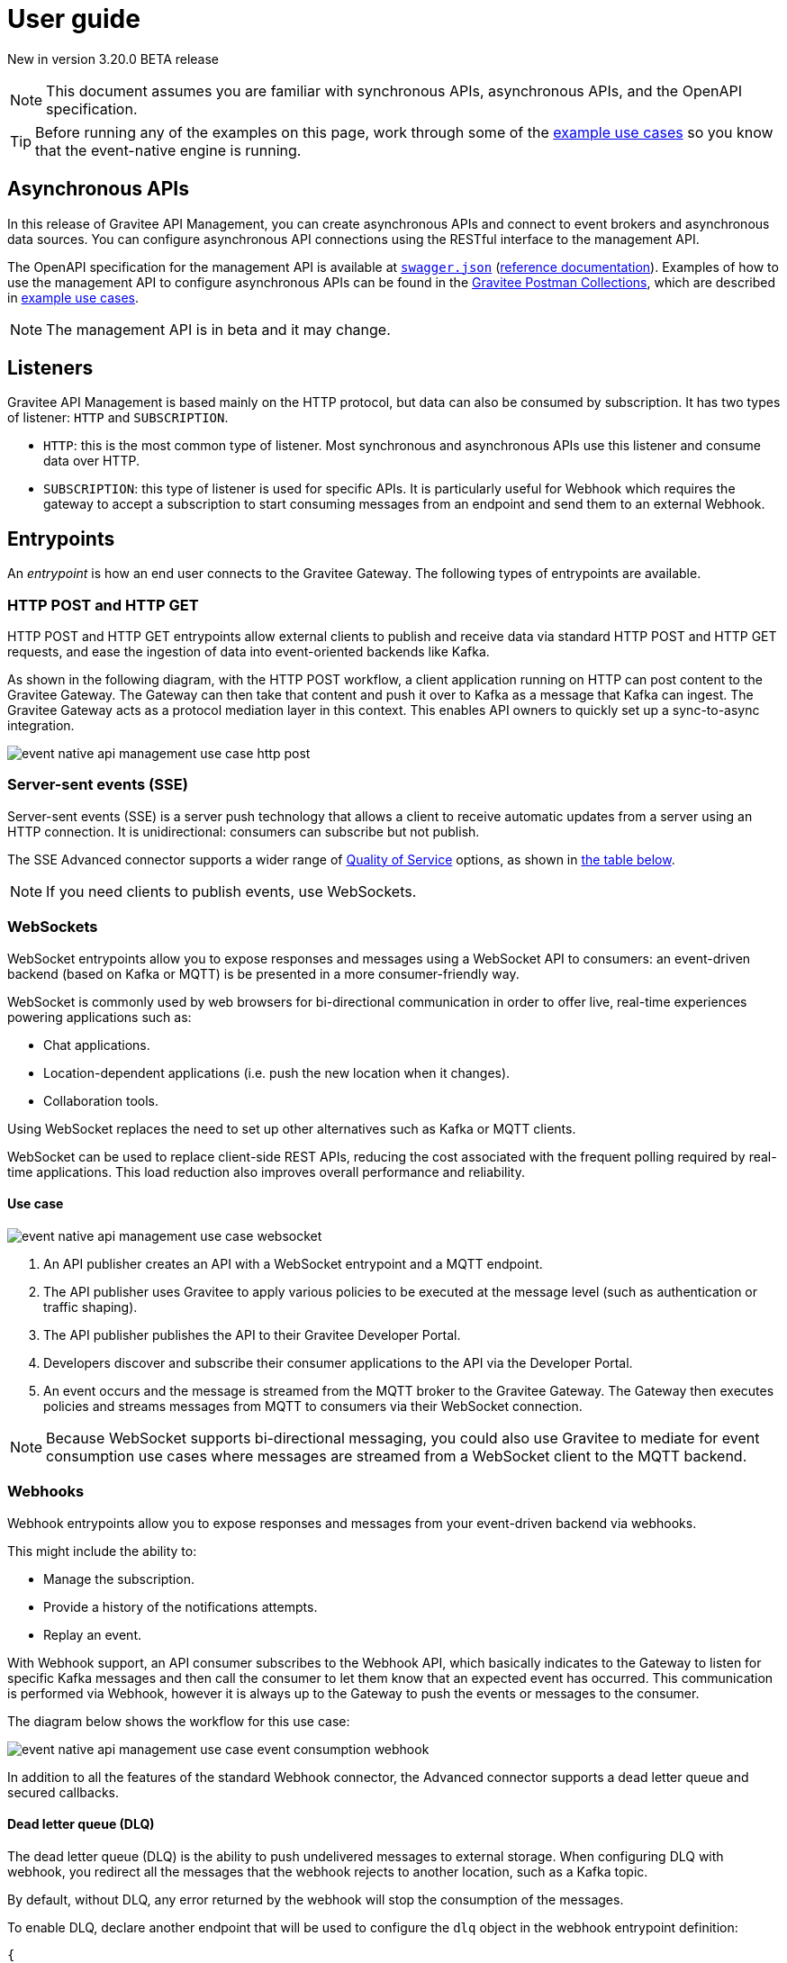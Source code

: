 [[v4-beta-event-native-apim-user-guide]]
= User guide
:page-sidebar: apim_3_x_sidebar
:page-permalink: apim/3.x/event_native_apim_user_guide.html
:page-folder: apim/v4-beta
:page-layout: apim3x

[label label-version]#New in version 3.20.0#
[label label-version]#BETA release#

[NOTE]
====
This document assumes you are familiar with synchronous APIs, asynchronous APIs, and the OpenAPI specification.
====

[TIP]
====
Before running any of the examples on this page, work through some of the  link:event_native_apim_example_use_cases.html[example use cases] so you know that the event-native engine is running.
====

== Asynchronous APIs

In this release of Gravitee API Management, you can create asynchronous APIs and connect to event brokers and asynchronous data sources. You can configure asynchronous API connections using the RESTful interface to the management API.

The OpenAPI specification for the management API is available at link:/apim/3.x/management-api/3.20/swagger.json[`swagger.json`] (link:/apim/3.x/apim_installguide_rest_apis_documentation.html#apim_console_api_reference[reference documentation]). Examples of how to use the management API to configure asynchronous APIs can be found in the link:https://www.postman.com/gravitee-io/workspace/gravitee-public-workspace/overview[Gravitee Postman Collections], which are described in link:event_native_apim_example_use_cases.html[example use cases].

[NOTE]
====
The management API is in beta and it may change.
====

== Listeners

Gravitee API Management is based mainly on the HTTP protocol, but data can also be consumed by subscription. It has two types of listener: `HTTP` and `SUBSCRIPTION`.

* `HTTP`: this is the most common type of listener. Most synchronous and asynchronous APIs use this listener and consume data over HTTP.
* `SUBSCRIPTION`:  this type of listener is used for specific APIs. It is particularly useful for Webhook which requires the gateway to accept a subscription to start consuming messages from an endpoint and send them to an external Webhook.

== Entrypoints

An _entrypoint_ is how an end user connects to the Gravitee Gateway. The following types of entrypoints are available.

=== HTTP POST and HTTP GET

HTTP POST and HTTP GET entrypoints allow external clients to publish and receive data via standard HTTP POST and HTTP GET requests, and ease the ingestion of data into event-oriented backends like Kafka.

As shown in the following diagram, with the HTTP POST workflow, a client application running on HTTP can post content to the Gravitee Gateway. The Gateway can then take that content and push it over to Kafka as a message that Kafka can ingest. The Gravitee Gateway acts as a protocol mediation layer in this context. This enables API owners to quickly set up a sync-to-async integration.

image:{% link /images/apim/3.x/event-native/event-native-api-management-use-case-http-post.png %}[]

=== Server-sent events (SSE)

Server-sent events (SSE) is a server push technology that allows a client to receive automatic updates from a server using an HTTP connection. It is unidirectional: consumers can subscribe but not publish.

The SSE Advanced connector supports a wider range of link:#quality_of_service[Quality of Service] options, as shown in link:#compatibility[the table below].

[NOTE]
====
If you need clients to publish events, use WebSockets.
====

=== WebSockets

WebSocket entrypoints allow you to expose responses and messages using a WebSocket API to consumers: an event-driven backend (based on Kafka or MQTT) is be presented in a more consumer-friendly way.

WebSocket is commonly used by web browsers for bi-directional communication in order to offer live, real-time experiences powering applications such as: 

* Chat applications.
* Location-dependent applications (i.e. push the new location when it changes).
* Collaboration tools.

Using WebSocket replaces the need to set up other alternatives such as Kafka or MQTT clients.

WebSocket can be used to replace client-side REST APIs, reducing the cost associated with the frequent polling required by real-time applications. This load reduction also improves overall performance and reliability.

==== Use case

image:{% link /images/apim/3.x/event-native/event-native-api-management-use-case-websocket.png %}[]

1. An API publisher creates an API with a WebSocket entrypoint and a MQTT endpoint. 
2. The API publisher uses Gravitee to apply various policies to be executed at the message level (such as authentication or traffic shaping).
3. The API publisher publishes the API to their Gravitee Developer Portal.
4. Developers discover and subscribe their consumer applications to the API via the Developer Portal.
5. An event occurs and the message is streamed from the MQTT broker to the Gravitee Gateway. The Gateway then executes policies and streams messages from MQTT to consumers via their WebSocket connection.

[NOTE] 
====
Because WebSocket supports bi-directional messaging, you could also use Gravitee to mediate for event consumption use cases where messages are streamed from a WebSocket client to the MQTT backend.
====

=== Webhooks

Webhook entrypoints allow you to expose responses and messages from your event-driven backend via webhooks.

This might include the ability to:

* Manage the subscription.
* Provide a history of the notifications attempts.
* Replay an event.

With Webhook support, an API consumer subscribes to the Webhook API, which basically indicates to the Gateway to listen for specific Kafka messages and then call the consumer to let them know that an expected event has occurred. This communication is performed via Webhook, however it is always up to the Gateway to push the events or messages to the consumer.

The diagram below shows the workflow for this use case:

image:{% link /images/apim/3.x/event-native/event-native-api-management-use-case-event-consumption-webhook.png %}[]

In addition to all the features of the standard Webhook connector, the Advanced connector supports a dead letter queue and secured callbacks.

==== Dead letter queue (DLQ)

The dead letter queue (DLQ) is the ability to push undelivered messages to  external storage. When configuring DLQ with webhook, you redirect all the messages that the webhook rejects to another location, such as a Kafka topic.

By default, without DLQ, any error returned by the webhook will stop the consumption of the messages.

To enable DLQ, declare another endpoint that will be used to configure the `dlq` object in the webhook entrypoint definition:

[source, json]
----
{
    "type": "webhook-advanced",
    "dlq": {
        "endpoint": "dlq-endpoint"
    },
    "configuration": {}
}
----

The endpoint used for the dead letter queue:

* Must support `PUBLISH` mode
* Should be based on a broker that can persist messages, such as Kafka.

Once configured and deployed, any message rejected with a 4xx error response by the webhook will be automatically sent to the `dlq` endpoint and the consumption of messages will continue.

==== Secured callbacks

Callbacks can be secured using basic authentication, JWT, and OAuth2.

To secure a callback, add an `auth` object to the configuration. The following example shows how to use basic authentication.

[source, json]
----
{
    "configuration": {
        "entrypointId": "webhook-advanced",
        "callbackUrl": "https://example.com",
        "auth": {
            "type": "basic",
            "basic": {
                "username": "username",
                "password": "a-very-secured-password"
            }
        }
    }
}
----

To use JWT, the `auth` object should look like this:

[source,json]
----
        "auth": {
            "type": "token",
            "token": {
                "value": "eyJraWQiOiJk..."
            }
        }
----

To use OAuth2, the `auth` object should look like this:

[source,json]
----
        "auth": {
            "type": "oauth2",
            "oauth2": {
                "endpoint": "https://auth.gravitee.io/my-domain/oauth/token",
                "clientId": "a-client-id",
                "clientSecret": "a-client-secret",
                "scopes": ["roles"]
            }
        }
----

== Endpoints

An _endpoint_ is how the Gravitee Gateway connects to the source of data. The following types of endpoints are available.

=== MQTT

MQTT is a lightweight publishing/subscribe transport that is used in the Internet of Things. Gravitee's MQTT connectors currently only support MQTT 5. There are two connectors, MQTT and MQTT Advanced. MQTT Advanced is only available for the Enterprise Edition of the Gravitee Gateway.

The Gravitee MQTT connectors offer advanced protocol mediation capabilities that can be applied for use cases where teams have an MQTT backend and want that broker and backend to communicate with a non-MQTT client. In addition to protocol mediation the advanced connector also supports advanced security feature (user/password using TLS) and quality of service (QoS). 

.MQTT Connectors
|===
| Feature | MQTT | MQTT Advanced 

| Protocol mediation 
| Yes | Yes 

| link:#quality_of_service[Quality of Service]
| No | Yes

| Advanced security (username and password over TLS)
| No | Yes
|===

The MQTT connector is useful where, for example, only protocol mediation is needed but guaranteed delivery or security.

The MQTT Advanced connector is useful where messages must be delivered reliably (through quality of service) or securely (using advanced security), such as to customers who would pay for such information.

Using the MQTT connectors provides the following benefits:

* *Reuse existing infrastructure*: for teams moving to MQTT and/or a new MQTT broker, you can now use Gravitee to make it possible for MQTT to communicate with client side applications that talk via REST, Websocket, Webhook, and more.
* *Make IoT communications more consumer-friendly*: instead of setting up MQTT clients, allow messages coming from MQTT to be consumed by APIs that your consumers are more comfortable with (i.e. Websocket, Webhook, SSE, REST, etc.)
* *Monetize IoT data streams*: Expose IoT data streams via any consumer-facing API or protocol using the Gravitee Developer Portal and then use Gravitee's monetization capabilities to turn these data streams into revenue streams.

==== Use case

image:{% link /images/apim/3.x/event-native/event-native-api-management-use-case-mqtt.png %}[]

1. An API publisher creates an API with a Websocket entrypoint and a MQTT endpoint.
2. The API publisher implements the Gravitee Assign metrics policy (EE only) to enable API monetization.
3. The API publisher publishers the API to their Gravitee Developer Portal. 
4. Developers discover and subscribe their consumer applications to the API via the Developer Portal.
5. An event occurs and the message is streamed from the MQTT broker to the Gravitee Gateway. The Gateway then streams them to the proper consumer applications via Websocket connection.
6. The Assign metrics policy is executed and this allows payment processing systems to invoice API consumers.

=== Kafka

Kafka is a distributed event-streaming platform used for high-performance data pipelines, streaming analytics, and data integration. There are two connectors, Kafka and Kafka Advanced. Kafka Advanced is only available for the Enterprise Edition of the Gravitee Gateway.

The Gravitee Kafka connectors offer advanced protocol mediation capabilities that can be applied for use cases where teams have a Kafka backend and want that broker and backend to communicate with a non-Kafka client. In addition to protocol mediation the advanced connector also supports advanced security feature (user/password using TLS) and quality of service (QoS). 

.Kafka Connectors
|===
|Feature | Kafka | Kafka Advanced

| Protocol mediation 
| Yes | Yes 

| link:#quality_of_service[Quality of Service]
| No | Yes

| Advanced security (username and password over TLS)
| No | Yes
|===

The Kafka connector is useful where, for example, only protocol mediation is needed but guaranteed delivery or security.

The Kafka Advanced connector is useful where messages must be delivered reliably (through quality of service) or securely (using advanced security), such as to customers who would pay for such information.


Using the Kafka connectors provides the following benefits:

* *Reuse existing infrastructure*: for teams moving to Kafka you can use Gravitee to make it possible for Kafka to communicate with client side applications that talk via REST, Websocket, Webhook, and more.
* *Harden exposed Kafka streams*: use Gravitee to secure Kafka streams via TLS and Gravitee security policies applied at the message level.
* *Make Kafka topics more consumer-friendly*: instead of setting up Kafka clients, allow messages coming from Kafka to be consumed by APIs that your consumers are more comfortable with (i.e. Websocket, Webhook, SSE, REST, etc.)
* *Monetize Kafka data streams*: Expose Kafka data streams via any consumer-facing API or protocol using the Gravitee Developer Portal and then use Gravitee's monetization capabilities to turn these data streams into revenue streams.

==== Use case

image:{% link /images/apim/3.x/event-native/event-native-api-management-use-case-kafka.png %}[]

1. An API publisher creates an API with a SSE entrypoint and a Kafka endpoint.
2. The API publisher implements the Gravitee Assign metrics policy (EE only) to enable API monetization.
3. The API publisher publishers the API to their Gravitee Developer Portal. 
4. Developers discover and subscribe their consumer applications to the API via the Developer Portal.
5. An event occurs and the message is streamed from the Kafka topic to the Gravitee Gateway. The Gateway then streams them to the proper consumer applications via SSE connection.
6. The Assign metrics policy is executed and this allows payment processing systems to invoice API consumers.

== Additional types of endpoints and entrypoints

You can add additional types of endpoints and entrypoints by adding a type of plugin called a connector.

You can download additional entrypoint connectors from the link:https://download.gravitee.io/#graviteeio-apim/plugins/entrypoints/[Gravitee APIM entrypoint plugins download page]

You can download additional endpoint connectors from the link:https://download.gravitee.io/#graviteeio-apim/plugins/endpoints/[Gravitee APIM endpoints plugins download page] and the link:https://download.gravitee.io/#graviteeio-ee/apim/plugins/entrypoints/[Gravitee APIM Enterprise Edition endpoints plugins download page]. 

They are standard plugins and can be installed as described in link:{{'/apim/3.x/apim_installation_guide_plugins.html' | relative_url}}[Installing and updating Plugins].

[NOTE]
====
Connectors with `advanced` in their filenames can only be used with the Enterprise Edition of the Gravitee Gateway.
====

== How to create a V4 BETA asynchronous API

The link:https://www.postman.com/gravitee-io/workspace/gravitee-public-workspace/overview[Gravitee V4 BETA Postman Collection] contains several examples of how to create and test an asynchronous API using the event-native V4 BETA API definition and link:{{'/apim/3.x/v4_new_policy_execution_engine_introduction.html' | relative_url}}[the new V4 BETA policy execution engine] .

For example, to create an HTTP POST entrypoint that connects to a Kafka endpoint, send a POST request to `{\{management_host}}/management/organizations/DEFAULT/environments/DEFAULT/v4/apis/`, where `{\{management_host}}` is the host for the management API, with the following message body:

[source json]
----
{
    "name": "Data Ingestion to Kafka",
    "apiVersion": "1.0",
    "definitionVersion": "4.0.0",
    "type": "async",
    "description": "Data Ingestion to Kafka",
    "listeners": [
        {
            "type": "http",
            "paths": [
                {
                    "path": "/data/ingestion/kafka"
                }
            ],
            "entrypoints": [
                {
                    "type": "http-post",
                    "configuration": {
                        "requestHeadersToMessage": false
                    }
                }
            ]
        }
    ],
    "endpointGroups": [
        {
            "name": "default",
            "type": "kafka",
            "endpoints": [
                {
                    "name": "default",
                    "type": "kafka",
                    "weight": 1,
                    "inheritConfiguration": false,
                    "configuration": {
                        "bootstrapServers": "kafka:9092",
                        "topics" : ["demo"],
                        "consumer" : {
                            "enabled": false
                        },
                        "producer": {
                            "enabled": true
                        }
                    }
                }
            ]
        }
    ],
    "flows": [
        {
            "name": "",
            "selectors": [],
            "request": [],
            "response": [],
            "subscribe": [],
            "publish": [],
            "enabled": true
        }
    ]
}
----

== Quality of Service

When working with asynchronous APIs, quality of service is important. Quality of service defines the guaranteed level of message delivery. For example, a quality of service of "none" means that a given message might be delivered zero, one, or several times. A quality of service of "at-most-once" means that a given message will be delivered zero or one times, with no duplication.

A higher quality of service could lead to lower system performance depending on the endpoint chosen.

The quality of service is set on the entrypoints (see link:#setting_quality_of_service[Setting quality of service]). A given quality of service may or may not be supported by a given endpoint (see link:#compatibility[Compatibility]). Support also depends on the protocol used for the entrypoint.

For example, when using an HTTP listener with a WebSocket entrypoint it is not possible to ensure data is received by the client, so no quality of service can be guaranteed.

However, when using Subscription listener, it can be ensured that messages sent are received either by using the HTTP return code (for Webhook) or a transactional publisher (for Kafka). For these entrypoints, the quality of service can be increased.

The quality-of-service levels are described in the following table.

.Table Quality of service levels
[cols="1,4"]
|===
|Level | Description

| None
| A given message might be delivered zero, one, or many times. This level allows high throughput and good performance but without guaranteed delivery. After failure or disconnection, the client will only receive messages sent after reconnection.

| Auto (0 or N)
| A given message might be delivered zero, one, or many times. This level allows a trade-off between performance and delivery guarantee. Delivery is highly dependent on the capabilities supported by the endpoint connector.  In case of failure or disconnection, after reconnection the client will resume, if possible, from a previously saved state, although duplication of messages could potentially exist.

| At-Most-Once (0 or 1)
| A given message might be delivered zero times or once without any duplication. Depending on the capabilities of the entrypoint connector, performance could be degraded.

| At-Least-Once (1 or N)
| A given message is delivered once or many times. This level gives a good balance between guaranteed delivery and performance when compared to At-Most-Once, especially when the entrypoint connector is not able to resume message streams after failure.

|===

=== Setting quality of service

You can set quality of service levels with the `qos` object in the `entrypoints` object, as shown in the following example. See the link:/apim/3.x/management-api/3.20/swagger.json[`swagger.json`] definition of the Management API for a list of possible `qos` values you can specify.

[source json]
----
"entrypoints": [
                {
                    "type": "sse",
                    "qos": "none",
                    "configuration": {
                        "heartbeatIntervalInMs": 5000,
                        "metadataAsComment": false,
                        "headersAsComment": false
                    }
                }
            ]
----

=== Compatibility

Not all levels of quality of service work with every entrypoint / endpoint combination. The following table shows how they can be used.

.Table Quality of service compatibility matrix
|===
| Entrypoint| MQTT endpoint | MQTT Advanced endpoint | Kafka endpoint | Kafka Advanced endpoint

| HTTP POST
| None, Auto
| None, Auto
| None, Auto
| None, Auto

| HTTP GET
| Auto
| Auto
| Auto
| Auto, At-Least-Once, At-Most-Once

| SSE
| None, Auto
| None, Auto
| None, Auto
| None, Auto

| SSE Advanced
| None, Auto
| None, Auto
| None, Auto
| None, Auto, At-Least-Once, At-Most-Once

| WebSocket
| None, Auto
| None, Auto
| None, Auto
| None, Auto

| Webhook
| At-Least-Once, At-Most-Once
| At-Least-Once, At-Most-Once
| None, Auto
| None, Auto, At-Least-Once, At-Most-Once

| Webhook Advanced
| At-Least-Once, At-Most-Once
| At-Least-Once, At-Most-Once
| None, Auto
| None, Auto, At-Least-Once, At-Most-Once

|===

== Policies

Policies are steps in the gateway execution chain. A policy guarantees that a given business rule will be fulfilled during processing.

Policies can be set on request, response, subscribe, or publish phases. The following example shows how to set a policy on a subscribe phase.

[source json]
----
"subscribe": [
                {
                    "name": "Message filtering",
                    "description": "Apply filter to messages",
                    "enabled": true,
                    "policy": "message-filtering",
                    "configuration": {
                        "filter": "{#message.headers.foo == #subscription.metadata['bar']}"
                    }
                }
            ]
----

For an example, see _04 - Event Consumption - Webhook_ > _Webhook Messaging Filtering_ > _Create API_ in the link:https://www.postman.com/gravitee-io/workspace/gravitee-public-workspace/overview[Gravitee V4 BETA Postman Collection].

== Use cases

The link:https://www.postman.com/gravitee-io/workspace/gravitee-public-workspace/overview[Gravitee V4 BETA Postman Collection] contains several examples of how end users can work with your asynchronous APIs. Some examples are described on link:event_native_apim_example_use_cases.html#event_consumption[Event consumption].
